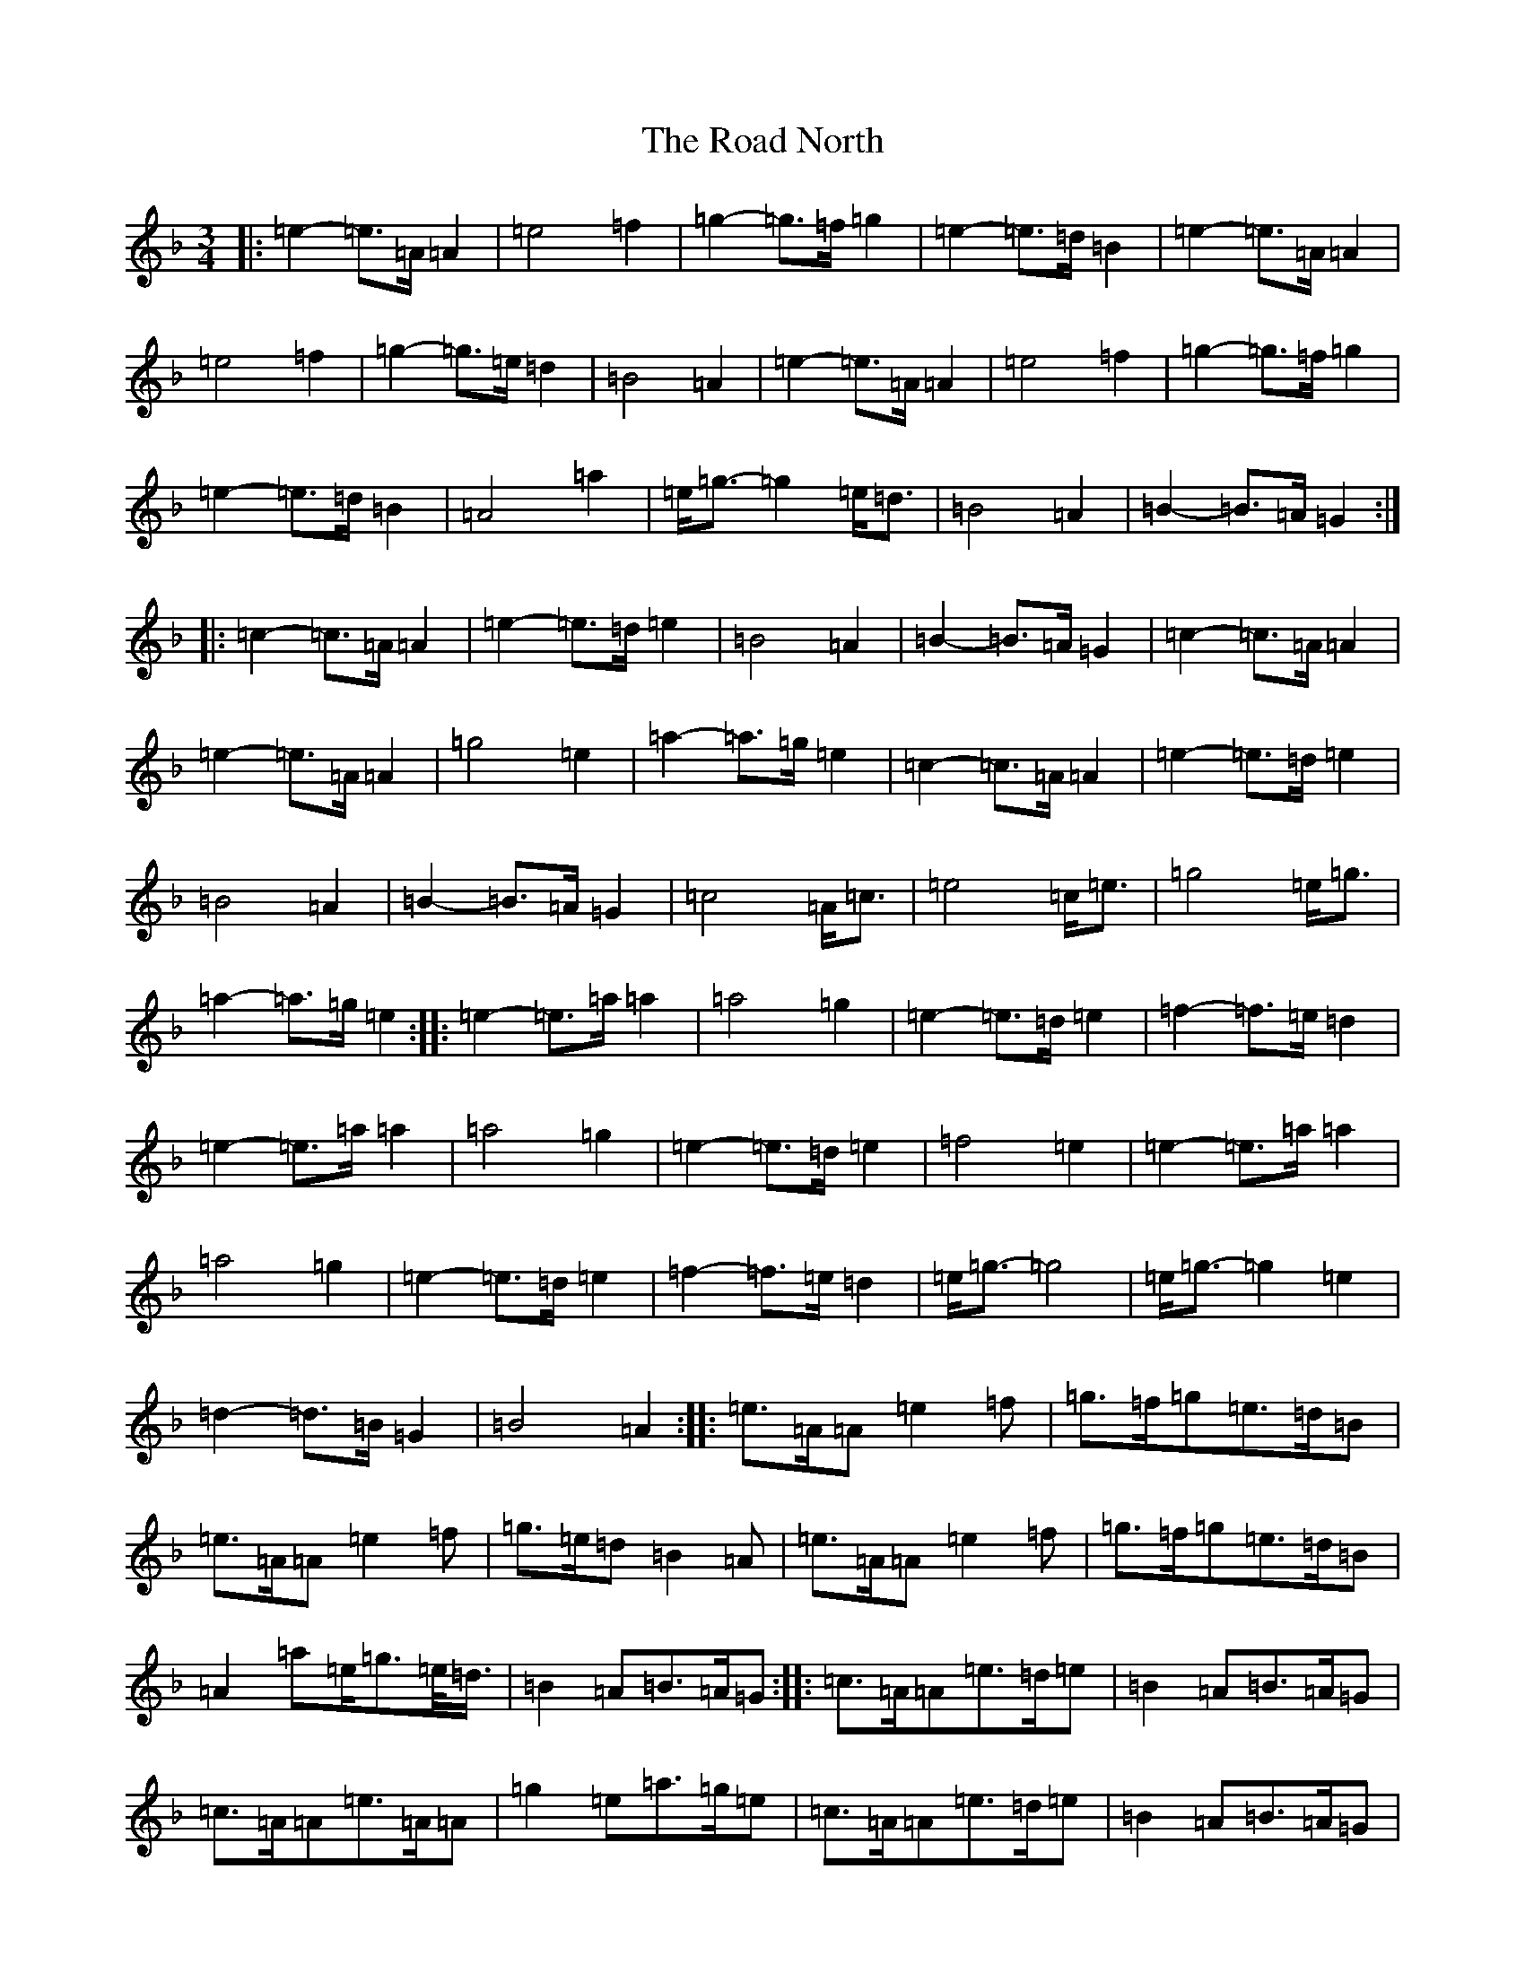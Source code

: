X: 18208
T: Road North, The
S: https://thesession.org/tunes/10373#setting10373
Z: A Mixolydian
R: waltz
M:3/4
L:1/8
K: C Mixolydian
|:=e2-=e>=A=A2|=e4=f2|=g2-=g>=f=g2|=e2-=e>=d=B2|=e2-=e>=A=A2|=e4=f2|=g2-=g>=e=d2|=B4=A2|=e2-=e>=A=A2|=e4=f2|=g2-=g>=f=g2|=e2-=e>=d=B2|=A4=a2|=e<=g-=g2=e<=d|=B4=A2|=B2-=B>=A=G2:||:=c2-=c>=A=A2|=e2-=e>=d=e2|=B4=A2|=B2-=B>=A=G2|=c2-=c>=A=A2|=e2-=e>=A=A2|=g4=e2|=a2-=a>=g=e2|=c2-=c>=A=A2|=e2-=e>=d=e2|=B4=A2|=B2-=B>=A=G2|=c4=A<=c|=e4=c<=e|=g4=e<=g|=a2-=a>=g=e2:||:=e2-=e>=a=a2|=a4=g2|=e2-=e>=d=e2|=f2-=f>=e=d2|=e2-=e>=a=a2|=a4=g2|=e2-=e>=d=e2|=f4=e2|=e2-=e>=a=a2|=a4=g2|=e2-=e>=d=e2|=f2-=f>=e=d2|=e<=g-=g4|=e<=g-=g2=e2|=d2-=d>=B=G2|=B4=A2:||:=e>=A=A=e2=f|=g>=f=g=e>=d=B|=e>=A=A=e2=f|=g>=e=d=B2=A|=e>=A=A=e2=f|=g>=f=g=e>=d=B|=A2=a=e<=g=e/2<=d/2|=B2=A=B>=A=G:||:=c>=A=A=e>=d=e|=B2=A=B>=A=G|=c>=A=A=e>=A=A|=g2=e=a>=g=e|=c>=A=A=e>=d=e|=B2=A=B>=A=G|=c2=A/2<=c/2=e2=c/2<=e/2|=g2=e/2<=g/2=a>=g=e:||:=e>=a=a=a2=g|=e>=d=e=f>=e=d|=e>=a=a=a2=g|=e>=d=e=f2=e|=e>=a=a=a2=g|=e>=d=e=f>=e=d|=e<=g-=g=e<=g=e|=d>=B=G=B2=A:|